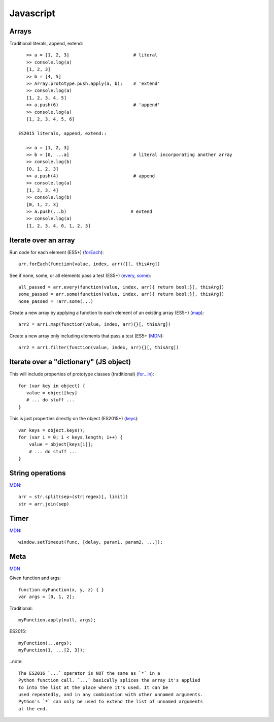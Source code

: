 Javascript
==========

Arrays
------

Traditional literals, append, extend::

    >> a = [1, 2, 3]                        # literal
    >> console.log(a)
    [1, 2, 3]
    >> b = [4, 5]
    >> Array.prototype.push.apply(a, b);    # 'extend'
    >> console.log(a)
    [1, 2, 3, 4, 5]
    >> a.push(6)                            # 'append'
    >> console.log(a)
    [1, 2, 3, 4, 5, 6]

 ES2015 literals, append, extend::

    >> a = [1, 2, 3]
    >> b = [0, ...a]                        # literal incorporating another array
    >> console.log(b)
    [0, 1, 2, 3]
    >> a.push(4)                            # append
    >> console.log(a)
    [1, 2, 3, 4]
    >> console.log(b)
    [0, 1, 2, 3]
    >> a.push(...b)                        # extend
    >> console.log(a)
    [1, 2, 3, 4, 0, 1, 2, 3]

Iterate over an array
---------------------

Run code for each element (ES5+)
(`forEach <https://developer.mozilla.org/en-US/docs/Web/JavaScript/Reference/Global_Objects/Array/forEach>`_)::

    arr.forEach(function(value, index, arr){}[, thisArg])

See if none, some, or all elements pass a test (ES5+)
(`every <https://developer.mozilla.org/en-US/docs/Web/JavaScript/Reference/Global_Objects/Array/every>`_,
`some <https://developer.mozilla.org/en-US/docs/Web/JavaScript/Reference/Global_Objects/Array/some>`_)::

    all_passed = arr.every(function(value, index, arr){ return bool;}[, thisArg])
    some_passed = arr.some(function(value, index, arr){ return bool;}[, thisArg])
    none_passed = !arr.some(...)

Create a new array by applying a function to each element of an existing array (ES5+)
(`map <https://developer.mozilla.org/en-US/docs/Web/JavaScript/Reference/Global_Objects/Array/map>`_)::

    arr2 = arr1.map(function(value, index, arr){}[, thisArg])

Create a new array only including elements that pass a test (ES5+
(`MDN <https://developer.mozilla.org/en-US/docs/Web/JavaScript/Reference/Global_Objects/Array/filter>`_)::

    arr2 = arr1.filter(function(value, index, arr){}[, thisArg])

Iterate over a "dictionary" (JS object)
---------------------------------------

This will include properties of prototype classes (traditional)
(`for...in <https://developer.mozilla.org/en-US/docs/Web/JavaScript/Reference/Statements/for...in>`_)::

    for (var key in object) {
       value = object[key]
       # ... do stuff ...
    }

This is just properties directly on the object (ES2015+)
(`keys <https://developer.mozilla.org/en-US/docs/Web/JavaScript/Reference/Global_Objects/Array/keys>`_)::

    var keys = object.keys();
    for (var i = 0; i < keys.length; i++) {
        value = object[keys[i]];
        # ... do stuff ...
    }

String operations
-----------------

`MDN <https://developer.mozilla.org/en-US/docs/Web/JavaScript/Reference/Global_Objects/String>`_::

    arr = str.split(sep=(str|regex)[, limit])
    str = arr.join(sep)

Timer
-----

`MDN <https://developer.mozilla.org/en-US/docs/Web/API/WindowTimers/setTimeout>`_::

    window.setTimeout(func, [delay, param1, param2, ...]);

Meta
----

`MDN <https://developer.mozilla.org/en-US/docs/Web/JavaScript/Reference/Operators/Spread_operator>`_

Given function and args::

    function myFunction(x, y, z) { }
    var args = [0, 1, 2];

Traditional::

    myFunction.apply(null, args);

ES2015::

    myFunction(...args);
    myFunction(1, ...[2, 3]);

..note::

    The ES2016 `...` operator is NOT the same as `*` in a
    Python function call. `...` basically splices the array it's applied
    to into the list at the place where it's used. It can be
    used repeatedly, and in any combination with other unnamed arguments.
    Python's `*` can only be used to extend the list of unnamed arguments
    at the end.
